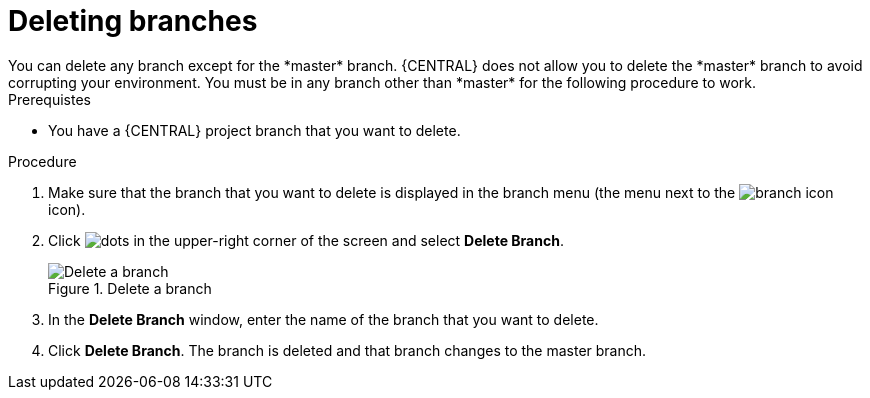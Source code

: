 [id='delete-branches-proc']

= Deleting branches
You can delete any branch except for the *master* branch. {CENTRAL} does not allow you to delete the *master* branch to avoid corrupting your environment. You must be in any branch other than *master* for the following procedure to work.

.Prerequistes
* You have a {CENTRAL} project branch that you want to delete.

.Procedure
. Make sure that the branch that you want to delete is displayed in the branch menu (the menu next to the image:project-data/branch-icon.png[] icon).
. Click image:project-data/dots.png[] in the upper-right corner of the screen and select *Delete Branch*.
+
.Delete a branch
image::getting-started/delete-branch.png[Delete a branch]

. In the *Delete Branch* window, enter the name of the branch that you want to delete.
. Click *Delete Branch*. The branch is deleted and that branch changes to the master branch.

